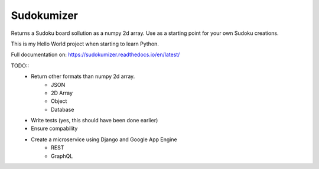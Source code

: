 =============================
Sudokumizer
=============================

.. image:: https://badge.fury.io/py/sudokumizer.png
    :target: http://badge.fury.io/py/sudokumizer

.. image:: https://travis-ci.org/tomasforsman/sudokumizer.png?branch=master
    :target: https://travis-ci.org/tomasforsman/sudokumizer

Returns a Sudoku board sollution as a numpy 2d array. Use as a starting point for your own Sudoku creations.

This is my Hello World project when starting to learn Python.

Full documentation on: https://sudokumizer.readthedocs.io/en/latest/

TODO::
    * Return other formats than numpy 2d array.
        * JSON
        * 2D Array
        * Object
        * Database
    * Write tests (yes, this should have been done earlier)
    * Ensure compability
    * Create a microservice using Django and Google App Engine
        * REST
        * GraphQL
